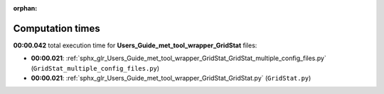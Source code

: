 
:orphan:

.. _sphx_glr_Users_Guide_met_tool_wrapper_GridStat_sg_execution_times:

Computation times
=================
**00:00.042** total execution time for **Users_Guide_met_tool_wrapper_GridStat** files:

- **00:00.021**: :ref:`sphx_glr_Users_Guide_met_tool_wrapper_GridStat_GridStat_multiple_config_files.py` (``GridStat_multiple_config_files.py``)
- **00:00.021**: :ref:`sphx_glr_Users_Guide_met_tool_wrapper_GridStat_GridStat.py` (``GridStat.py``)
